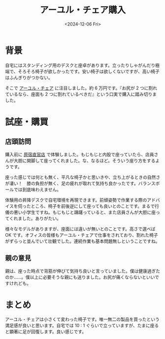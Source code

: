 #+TITLE: アーユル・チェア購入
#+DATE: <2024-12-06 Fri>
#+FILETAGS: :buy:

* 背景

自宅にはスタンディング用のデスクと座卓があります。立ったりしゃがんだり極端で、そろそろ椅子が欲しかったです。安い椅子は欲しくないですが、高い椅子はふんぎりがつかない。

そこで [[https://www.ayur-chair.com][アーユル・チェア]] に注目しました。約 6 万円です。『お尻が 2 つに割れているなら、座面も 2 つに割れているべきだ』という口実で購入に踏み切りました。

* 試座・購買

** 店頭訪問

購入前に [[https://www.ayur-chair.com/f/retail][原宿直営店]] で体験しました。もじもじと内股で座っていたら、店員さんが大胆に開脚して座ってくれました。な、なるほど。そういう座り方をするようです。

座った感じでは何とも無く、平凡な椅子かと思いきや、立ち上がるときの自然さが凄い！　膝の負担が無く、足の疲れが取れて気持ち良かったです。バランスボールでは到底味わえません。

体験用の昇降デスクで自宅環境を再現できます。前傾姿勢で作業する際のアドバイスを伺ったところ、椅子を前後逆にして座っても良いとのことです。まるで行儀の悪い小学生ですね。もじもじと躊躇っていると、また店員さんが大胆に座ってくれました。ありがたい。

様々なモデルがありますが、座面には違いが無いとのことです。高さで選べば OK です。オフィスの皆様もアーユル・チェアで仕事をされており、割れた椅子がずらっと並んでいて壮観でした。連続作業も基本問題無しということですね。

** 親の意見

親は、座った時点で背筋が伸びて気持ち良いと言っていました。僕は健康過ぎたのか……。僕以上に必要そうな親にも送りました。お尻が痛くならないといいですけれども。

* まとめ

アーユル・チェアは小さくて変わった椅子です。唯一無二の製品を買ったという満足感が良いと思います。自宅では 10 : 1 ぐらいで立っていますが、たまに座ると顕著に足が回復します。良い感じです。


